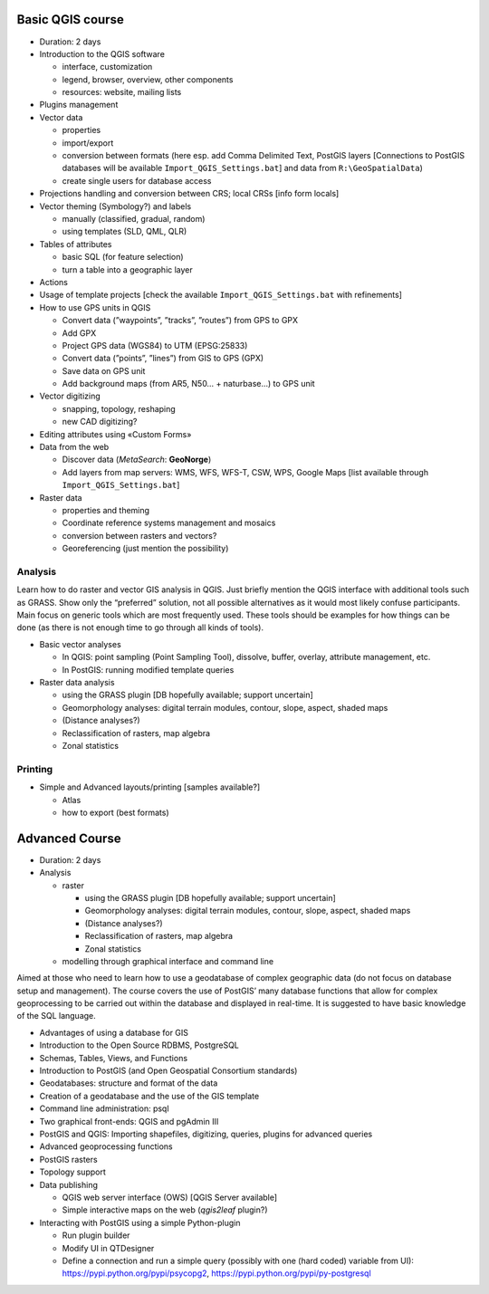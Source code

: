 Basic QGIS course
===========================

* Duration: 2 days
* Introduction to the QGIS software

  * interface, customization
  * legend, browser, overview, other components
  * resources: website, mailing lists
  
* Plugins management
* Vector data

  * properties
  * import/export
  * conversion between formats (here esp. add Comma Delimited Text, PostGIS layers [Connections to PostGIS databases will be available ``Import_QGIS_Settings.bat``] and data from ``R:\GeoSpatialData``)
  * create single users for database access

* Projections handling and conversion between CRS; local CRSs [info form locals]
* Vector theming (Symbology?) and labels

  * manually (classified, gradual, random)
  * using templates (SLD, QML, QLR)
 
* Tables of attributes

  * basic SQL (for feature selection)
  * turn a table into a geographic layer

* Actions
* Usage of template projects [check the available ``Import_QGIS_Settings.bat`` with refinements]
* How to use GPS units in QGIS

  * Convert data (”waypoints”, ”tracks”, ”routes”) from GPS to GPX
  * Add GPX
  * Project GPS data (WGS84) to UTM (EPSG:25833)
  * Convert data (”points”, ”lines”) from GIS to GPS (GPX)
  * Save data on GPS unit
  * Add background maps (from AR5, N50… + naturbase…) to GPS unit

* Vector digitizing

  * snapping, topology, reshaping
  * new CAD digitizing?
  
* Editing attributes using «Custom Forms»
* Data from the web

  * Discover data (*MetaSearch*: **GeoNorge**)
  * Add layers from map servers: WMS, WFS, WFS-T, CSW, WPS, Google Maps [list available through ``Import_QGIS_Settings.bat``]

* Raster data

  * properties and theming
  * Coordinate reference systems management and mosaics
  * conversion between rasters and vectors?
  * Georeferencing (just mention the possibility)

Analysis
----------------

Learn how to do raster and vector GIS analysis in QGIS. Just briefly mention the QGIS interface with additional tools such as GRASS. Show only the “preferred” solution, not all possible alternatives as it would most likely confuse participants.  Main focus on generic tools which are most frequently used. These tools should be examples for how things can be done (as there is not enough time to go through all kinds of tools).

* Basic vector analyses

  * In QGIS: point sampling (Point Sampling Tool), dissolve, buffer, overlay, attribute management, etc.
  * In PostGIS: running modified template queries

* Raster data analysis

  * using the GRASS plugin [DB hopefully available; support uncertain]
  * Geomorphology analyses: digital terrain modules, contour, slope, aspect, shaded maps
  * (Distance analyses?)
  * Reclassification of rasters, map algebra
  * Zonal statistics

Printing
----------

* Simple and Advanced layouts/printing [samples available?]

  * Atlas
  * how to export (best formats)

Advanced Course
=========================================================

* Duration: 2 days

* Analysis

  * raster
  
    * using the GRASS plugin [DB hopefully available; support uncertain]
    * Geomorphology analyses: digital terrain modules, contour, slope, aspect, shaded maps
    * (Distance analyses?)
    * Reclassification of rasters, map algebra
    * Zonal statistics
  
  * modelling through graphical interface and command line

Aimed at those who need to learn how to use a geodatabase of complex geographic data (do not focus on database setup and management). The course covers the use of PostGIS’ many database functions that allow for complex geoprocessing to be carried out within the database and displayed in real-time. It is suggested to have basic knowledge of the SQL language.

* Advantages of using a database for GIS
* Introduction to the Open Source RDBMS, PostgreSQL
* Schemas, Tables, Views, and Functions
* Introduction to PostGIS (and Open Geospatial Consortium standards)
* Geodatabases: structure and format of the data
* Creation of a geodatabase and the use of the GIS template
* Command line administration: psql
* Two graphical front-ends: QGIS and pgAdmin III
* PostGIS and QGIS: Importing shapefiles, digitizing, queries, plugins for advanced queries
* Advanced geoprocessing functions
* PostGIS rasters
* Topology support

* Data publishing

  * QGIS web server interface (OWS) [QGIS Server available]
  * Simple interactive maps on the web (*qgis2leaf* plugin?) 

* Interacting with PostGIS using a simple Python-plugin

  * Run plugin builder
  * Modify UI in QTDesigner
  * Define a connection and run a simple query (possibly with one (hard coded) variable from UI): https://pypi.python.org/pypi/psycopg2, https://pypi.python.org/pypi/py-postgresql
